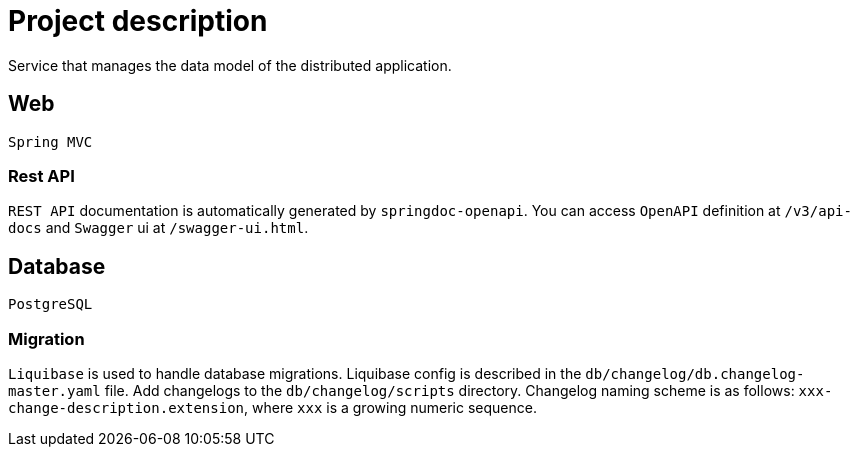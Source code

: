 = Project description

Service that manages the data model of the distributed application.

== Web
`Spring MVC`

=== Rest API
`REST API` documentation is automatically generated by `springdoc-openapi`. You can access `OpenAPI`
definition at `/v3/api-docs` and `Swagger` ui at `/swagger-ui.html`.

== Database
`PostgreSQL`

=== Migration
`Liquibase` is used to handle database migrations. Liquibase config is described in the
`db/changelog/db.changelog-master.yaml` file. Add changelogs to the `db/changelog/scripts` directory.
Changelog naming scheme is as follows: `xxx-change-description.extension`, where `xxx` is a growing
numeric sequence.
